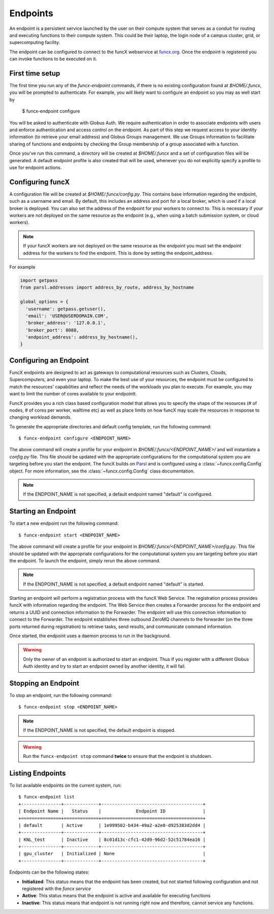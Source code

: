 Endpoints
=========

An endpoint is a persistent service launched by the user on their compute system that serves as a conduit for routing
and executing functions to their compute system. This could be their laptop, the login node of a campus cluster,
grid, or supercomputing facility.

The endpoint can be configured to connect to the funcX webservice at `funcx.org <https://funcx.org>`_.
Once the endpoint is registered you can invoke functions to be executed on it.


First time setup
----------------

The first time you run any of the `funcx-endpoint` commands, if there is no existing configuration found at
`$HOME/.funcx`, you will be prompted to authenticate.  For example, you will likely want to configure an endpoint
so you may as well start by

  $ funcx-endpoint configure

You will be asked to authenticate with Globus Auth. We require authentication in order to associate
endpoints with users and enforce authentication and access control on the endpoint. As part of this step
we request access to your identity information (to retrieve your email address) and Globus Groups management.
We use Groups information to facilitate sharing of functions and endpoints by checking the Group membership
of a group associated with a function.

Once you've run this command, a directory will be created at `$HOME/.funcx` and a set of configuration files will be generated.
A default endpoint profile is also created that will be used, whenever you do not explicitly
specify a profile to use for endpoint actions.


Configuring funcX
-----------------

A configuration file will be created at `$HOME/.funcx/config.py`. This contains
base information regarding the endpoint, such as a username and email. By default, this includes
an address and port for a local broker, which is used if a local broker is deployed.
You can also set the address of the endpoint for your workers to connect to.
This is necessary if your workers are not deployed on the
same resource as the endpoint (e.g., when using a batch submission system, or cloud workers).

.. note:: If your funcX workers are not deployed on the same resource as the endpoint you must set the endpoint address for the workers to find the endpoint. This is done by setting the endpoint_address.

For example

.. code-block:: python

  import getpass
  from parsl.addresses import address_by_route, address_by_hostname

  global_options = {
    'username': getpass.getuser(),
    'email': 'USER@USERDOMAIN.COM',
    'broker_address': '127.0.0.1',
    'broker_port': 8088,
    'endpoint_address': address_by_hostname(),
  }

Configuring an Endpoint
-----------------------

FuncX endpoints are designed to act as gateways to computational resources such as Clusters, Clouds,
Supercomputers, and even your laptop. To make the best use of your resources, the endpoint must be
configured to match the resources' capabilities and reflect the needs of the workloads you plan to execute.
For example, you may want to limit the number of cores available to your endpointt.

FuncX provides you a rich class based configuration model that allows you to specify the shape of the
resources (# of nodes, # of cores per worker, walltime etc) as well as place limits on how funcX may
scale the resources in response to changing workload demands.

To generate the appropriate directories and default config template, run the following command::

  $ funcx-endpoint configure <ENDPOINT_NAME>

The above command will create a profile for your endpoint in `$HOME/.funcx/<ENDPOINT_NAME>/` and will instantiate a
`config.py` file. This file should be updated with the appropriate configurations for the computational system you are
targeting before you start the endpoint. The funcX builds on `Parsl <https://parsl-project.org>`_ and is
configured using a :class:`~funcx.config.Config` object.
For more information, see the :class:`~funcx.config.Config` class documentation.

.. note:: If the ENDPOINT_NAME is not specified, a default endpoint named "default" is configured.


Starting an Endpoint
--------------------

To start a new endpoint run the following command::

  $ funcx-endpoint start <ENDPOINT_NAME>

The above command will create a profile for your endpoint in `$HOME/.funcx/<ENDPOINT_NAME>/config.py`.
This file should be updated with the appropriate configurations for the computational system you are
targeting before you start the endpoint. To launch the endpoint, simply rerun the above command.

.. note:: If the ENDPOINT_NAME is not specified, a default endpoint named "default" is started.

Starting an endpoint will perform a registration process with the funcX Web Service.
The registration process provides funcX with information regarding the endpoint. The Web Service then creates a
Forwarder process for the endpoint and returns a UUID and connection information to the Forwarder.
The endpoint will use this connection information to connect to the Forwarder. The endpoint establishes three outbound
ZeroMQ channels to the forwarder (on the three ports returned during registration) to retrieve tasks, send results,
and communicate command information.

Once started, the endpoint uses a daemon process to run in the background.

.. warning:: Only the owner of an endpoint is authorized to start an endpoint. Thus if you register with a different Globus Auth identity and try to start an endpoint owned by another identity, it will fail.


Stopping an Endpoint
--------------------

To stop an endpoint, run the following command::

  $ funcx-endpoint stop <ENDPOINT_NAME>

.. note:: If the ENDPOINT_NAME is not specified, the default endpoint is stopped.

.. warning:: Run the ``funcx-endpoint stop`` command **twice** to ensure that the endpoint is shutdown.

Listing Endpoints
-----------------

To list available endpoints on the current system, run::

  $ funcx-endpoint list
  +---------------+-------------+--------------------------------------+
  | Endpoint Name |   Status    |             Endpoint ID              |
  +===============+=============+======================================+
  | default       | Active      | 1e999502-b434-49a2-a2e0-d925383d2dd4 |
  +---------------+-------------+--------------------------------------+
  | KNL_test      | Inactive    | 8c01d13c-cfc1-42d9-96d2-52c51784ea16 |
  +---------------+-------------+--------------------------------------+
  | gpu_cluster   | Initialized | None                                 |
  +---------------+-------------+--------------------------------------+

Endpoints can be the following states:

* **Initialized**: This status means that the endpoint has been created, but not started
  following configuration and not registered with the `funcx service`
* **Active**: This status means that the endpoint is active and available for executing
  functions
* **Inactive**: This status means that endpoint is not running right now and therefore,
  cannot service any functions.

